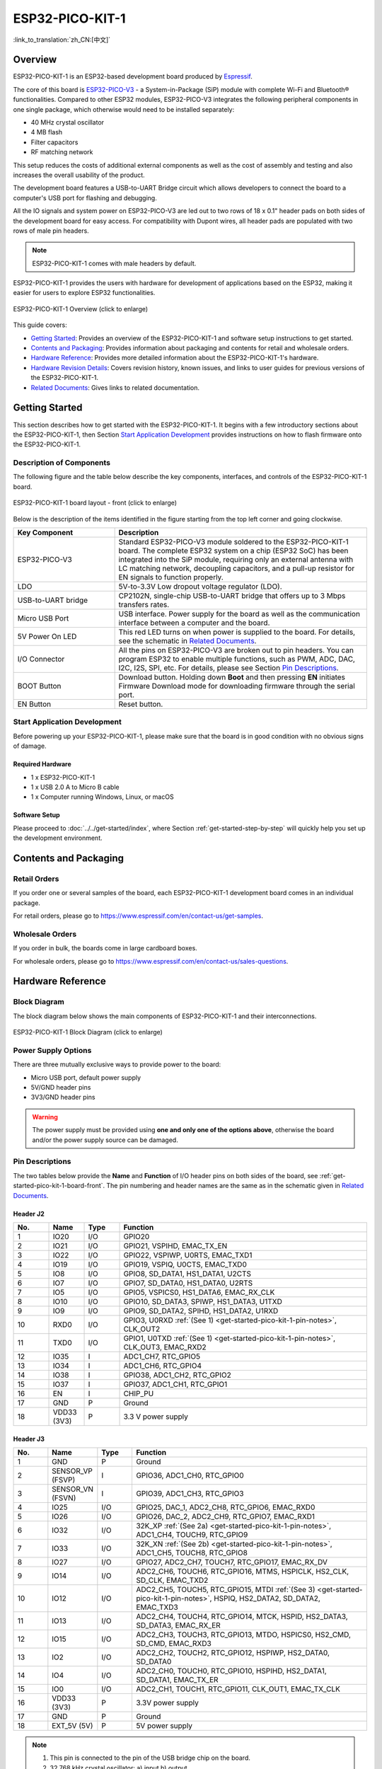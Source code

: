 ESP32-PICO-KIT-1
****************

:link_to_translation:`zh_CN:[中文]`

Overview
========

ESP32-PICO-KIT-1 is an ESP32-based development board produced by `Espressif <https://espressif.com>`_.

The core of this board is `ESP32-PICO-V3 <https://www.espressif.com/en/products/socs>`_ - a System-in-Package (SiP) module with complete Wi-Fi and Bluetooth® functionalities. Compared to other ESP32 modules, ESP32-PICO-V3 integrates the following peripheral components in one single package, which otherwise would need to be installed separately:

- 40 MHz crystal oscillator
- 4 MB flash
- Filter capacitors
- RF matching network

This setup reduces the costs of additional external components as well as the cost of assembly and testing and also increases the overall usability of the product.

The development board features a USB-to-UART Bridge circuit which allows developers to connect the board to a computer's USB port for flashing and debugging.

All the IO signals and system power on ESP32-PICO-V3 are led out to two rows of 18 x 0.1" header pads on both sides of the development board for easy access. For compatibility with Dupont wires, all header pads are populated with two rows of male pin headers.

.. note::

    ESP32-PICO-KIT-1 comes with male headers by default.

ESP32-PICO-KIT-1 provides the users with hardware for development of applications based on the ESP32, making it easier for users to explore ESP32 functionalities.

.. figure:: ../../../_static/esp32-pico-kit-1-overview.png
    :align: center
    :scale: 70%
    :alt: ESP32-PICO-KIT-1 (click to enlarge)
    :figclass: align-center

    ESP32-PICO-KIT-1 Overview (click to enlarge)

This guide covers:

- `Getting Started`_: Provides an overview of the ESP32-PICO-KIT-1 and software setup instructions to get started.
- `Contents and Packaging`_: Provides information about packaging and contents for retail and wholesale orders.
- `Hardware Reference`_: Provides more detailed information about the ESP32-PICO-KIT-1's hardware.
- `Hardware Revision Details`_: Covers revision history, known issues, and links to user guides for previous versions of the ESP32-PICO-KIT-1.
- `Related Documents`_: Gives links to related documentation.


Getting Started
===============

This section describes how to get started with the ESP32-PICO-KIT-1. It begins with a few introductory sections about the ESP32-PICO-KIT-1, then Section `Start Application Development`_ provides instructions on how to flash firmware onto the ESP32-PICO-KIT-1.


.. _get-started-pico-kit-1-board-front:

Description of Components
-------------------------

The following figure and the table below describe the key components, interfaces, and controls of the ESP32-PICO-KIT-1 board.

.. figure:: ../../../_static/esp32-pico-kit-1-layout-front.png
    :align: center
    :scale: 90%
    :alt: ESP32-PICO-KIT-1 (click to enlarge)
    :figclass: align-center

    ESP32-PICO-KIT-1 board layout - front (click to enlarge)


Below is the description of the items identified in the figure starting from the top left corner and going clockwise.

.. list-table::
   :widths: 10 25
   :header-rows: 1

   * - Key Component
     - Description
   * - ESP32-PICO-V3
     - Standard ESP32-PICO-V3 module soldered to the ESP32-PICO-KIT-1 board. The complete ESP32 system on a chip (ESP32 SoC) has been integrated into the SiP module, requiring only an external antenna with LC matching network, decoupling capacitors, and a pull-up resistor for EN signals to function properly.
   * - LDO
     - 5V-to-3.3V Low dropout voltage regulator (LDO).
   * - USB-to-UART bridge
     - CP2102N, single-chip USB-to-UART bridge that offers up to 3 Mbps transfers rates.
   * - Micro USB Port
     - USB interface. Power supply for the board as well as the communication interface between a computer and the board.
   * - 5V Power On LED
     - This red LED turns on when power is supplied to the board. For details, see the schematic in `Related Documents`_.
   * - I/O Connector
     - All the pins on ESP32-PICO-V3 are broken out to pin headers. You can program ESP32 to enable multiple functions, such as PWM, ADC, DAC, I2C, I2S, SPI, etc. For details, please see Section `Pin Descriptions`_.
   * - BOOT Button
     - Download button. Holding down **Boot** and then pressing **EN** initiates Firmware Download mode for downloading firmware through the serial port.
   * - EN Button
     - Reset button.


Start Application Development
-----------------------------

Before powering up your ESP32-PICO-KIT-1, please make sure that the board is in good condition with no obvious signs of damage.


Required Hardware
"""""""""""""""""

- 1 x ESP32-PICO-KIT-1
- 1 x USB 2.0 A to Micro B cable
- 1 x Computer running Windows, Linux, or macOS


.. _user-guide-pico-kit-1-software-setup:

Software Setup
""""""""""""""

Please proceed to :doc:`../../get-started/index`, where Section :ref:`get-started-step-by-step` will quickly help you set up the development environment.


Contents and Packaging
======================

Retail Orders
-------------

If you order one or several samples of the board, each ESP32-PICO-KIT-1 development board comes in an individual package.

For retail orders, please go to https://www.espressif.com/en/contact-us/get-samples.


Wholesale Orders
----------------

If you order in bulk, the boards come in large cardboard boxes.

For wholesale orders, please go to https://www.espressif.com/en/contact-us/sales-questions.


Hardware Reference
==================

Block Diagram
-------------

The block diagram below shows the main components of ESP32-PICO-KIT-1 and their interconnections.

.. figure:: ../../../_static/esp32-pico-kit-1-block.png
    :align: center
    :scale: 70%
    :alt: ESP32-PICO-KIT-1 (click to enlarge)
    :figclass: align-center

    ESP32-PICO-KIT-1 Block Diagram (click to enlarge)


Power Supply Options
--------------------

There are three mutually exclusive ways to provide power to the board:

* Micro USB port, default power supply
* 5V/GND header pins
* 3V3/GND header pins

.. warning::

    The power supply must be provided using **one and only one of the options above**, otherwise the board and/or the power supply source can be damaged.


Pin Descriptions
----------------

The two tables below provide the **Name** and **Function** of I/O header pins on both sides of the board, see :ref:`get-started-pico-kit-1-board-front`. The pin numbering and header names are the same as in the schematic given in `Related Documents`_.


Header J2
"""""""""

.. list-table::
   :widths: 5 5 5 35
   :header-rows: 1

   * - No.
     - Name
     - Type
     - Function
   * - 1
     - IO20
     - I/O
     - GPIO20
   * - 2
     - IO21
     - I/O
     - GPIO21, VSPIHD, EMAC_TX_EN
   * - 3
     - IO22
     - I/O
     - GPIO22, VSPIWP, U0RTS, EMAC_TXD1
   * - 4
     - IO19
     - I/O
     - GPIO19, VSPIQ, U0CTS, EMAC_TXD0
   * - 5
     - IO8
     - I/O
     - GPIO8, SD_DATA1, HS1_DATA1, U2CTS
   * - 6
     - IO7
     - I/O
     - GPIO7, SD_DATA0, HS1_DATA0, U2RTS
   * - 7
     - IO5
     - I/O
     - GPIO5, VSPICS0, HS1_DATA6, EMAC_RX_CLK
   * - 8
     - IO10
     - I/O
     - GPIO10, SD_DATA3, SPIWP, HS1_DATA3, U1TXD
   * - 9
     - IO9
     - I/O
     - GPIO9, SD_DATA2, SPIHD, HS1_DATA2, U1RXD
   * - 10
     - RXD0
     - I/O
     - GPIO3, U0RXD :ref:`(See 1) <get-started-pico-kit-1-pin-notes>`, CLK_OUT2
   * - 11
     - TXD0
     - I/O
     - GPIO1, U0TXD :ref:`(See 1) <get-started-pico-kit-1-pin-notes>`, CLK_OUT3, EMAC_RXD2
   * - 12
     - IO35
     - I
     - ADC1_CH7, RTC_GPIO5
   * - 13
     - IO34
     - I
     - ADC1_CH6, RTC_GPIO4
   * - 14
     - IO38
     - I
     - GPIO38, ADC1_CH2, RTC_GPIO2
   * - 15
     - IO37
     - I
     - GPIO37, ADC1_CH1, RTC_GPIO1
   * - 16
     - EN
     - I
     - CHIP_PU
   * - 17
     - GND
     - P
     - Ground
   * - 18
     - VDD33 (3V3)
     - P
     - 3.3 V power supply


Header J3
"""""""""

.. list-table::
   :widths: 5 5 5 35
   :header-rows: 1

   * - No.
     - Name
     - Type
     - Function
   * - 1
     - GND
     - P
     - Ground
   * - 2
     - SENSOR_VP (FSVP)
     - I
     - GPIO36, ADC1_CH0, RTC_GPIO0
   * - 3
     - SENSOR_VN (FSVN)
     - I
     - GPIO39, ADC1_CH3, RTC_GPIO3
   * - 4
     - IO25
     - I/O
     - GPIO25, DAC_1, ADC2_CH8, RTC_GPIO6, EMAC_RXD0
   * - 5
     - IO26
     - I/O
     - GPIO26, DAC_2, ADC2_CH9, RTC_GPIO7, EMAC_RXD1
   * - 6
     - IO32
     - I/O
     - 32K_XP :ref:`(See 2a) <get-started-pico-kit-1-pin-notes>`, ADC1_CH4, TOUCH9, RTC_GPIO9
   * - 7
     - IO33
     - I/O
     - 32K_XN :ref:`(See 2b) <get-started-pico-kit-1-pin-notes>`, ADC1_CH5, TOUCH8, RTC_GPIO8
   * - 8
     - IO27
     - I/O
     - GPIO27, ADC2_CH7, TOUCH7, RTC_GPIO17, EMAC_RX_DV
   * - 9
     - IO14
     - I/O
     - ADC2_CH6, TOUCH6, RTC_GPIO16, MTMS, HSPICLK, HS2_CLK, SD_CLK, EMAC_TXD2
   * - 10
     - IO12
     - I/O
     - ADC2_CH5, TOUCH5, RTC_GPIO15, MTDI :ref:`(See 3) <get-started-pico-kit-1-pin-notes>`, HSPIQ, HS2_DATA2, SD_DATA2, EMAC_TXD3
   * - 11
     - IO13
     - I/O
     - ADC2_CH4, TOUCH4, RTC_GPIO14, MTCK, HSPID, HS2_DATA3, SD_DATA3, EMAC_RX_ER
   * - 12
     - IO15
     - I/O
     - ADC2_CH3, TOUCH3, RTC_GPIO13, MTDO, HSPICS0, HS2_CMD, SD_CMD, EMAC_RXD3
   * - 13
     - IO2
     - I/O
     - ADC2_CH2, TOUCH2, RTC_GPIO12, HSPIWP, HS2_DATA0, SD_DATA0
   * - 14
     - IO4
     - I/O
     - ADC2_CH0, TOUCH0, RTC_GPIO10, HSPIHD, HS2_DATA1, SD_DATA1, EMAC_TX_ER
   * - 15
     - IO0
     - I/O
     - ADC2_CH1, TOUCH1, RTC_GPIO11, CLK_OUT1, EMAC_TX_CLK
   * - 16
     - VDD33 (3V3)
     - P
     - 3.3V power supply
   * - 17
     - GND
     - P
     - Ground
   * - 18
     - EXT_5V (5V)
     - P
     - 5V power supply


.. _get-started-pico-kit-1-pin-notes:

.. note::

    1. This pin is connected to the pin of the USB bridge chip on the board.
    2. 32.768 kHz crystal oscillator:
       a) input
       b) output
    3. The operating voltage of ESP32-PICO-KIT-1's embedded SPI flash is 3.3 V. Therefore, the strapping pin MTDI should be pulled down during the module power-on reset. If connected, please make sure that this pin is not held up on reset.


Pin Layout
""""""""""
.. figure:: ../../../_static/esp32-pico-kit-1-pinout.png
    :align: center
    :scale: 50%
    :alt: ESP32-PICO-KIT-1 (click to enlarge)
    :figclass: align-center

    ESP32-PICO-KIT-1 Pin Layout(click to enlarge)


Hardware Revision Details
=========================

No previous versions available.


Related Documents
=================

* `ESP32-PICO-V3 Datasheet <https://espressif.com/sites/default/files/documentation/esp32-pico-v3_datasheet_en.pdf>`_ (PDF)
* `ESP Product Selector <https://products.espressif.com/#/product-selector?names=>`_
* `ESP32-PICO-KIT-1 Schematic <https://dl.espressif.com/dl/schematics/SCH_ESP32-PICO-KIT-1_V1_0_20200811A.pdf>`_ (PDF)
* `ESP32-PICO-KIT-1 PCB Layout <https://dl.espressif.com/dl/schematics/PCB_ESP32-PICO-KIT-1_V1.0_20200811.pdf>`_ (PDF)

For other design documentation for the board, please contact us at sales@espressif.com.
